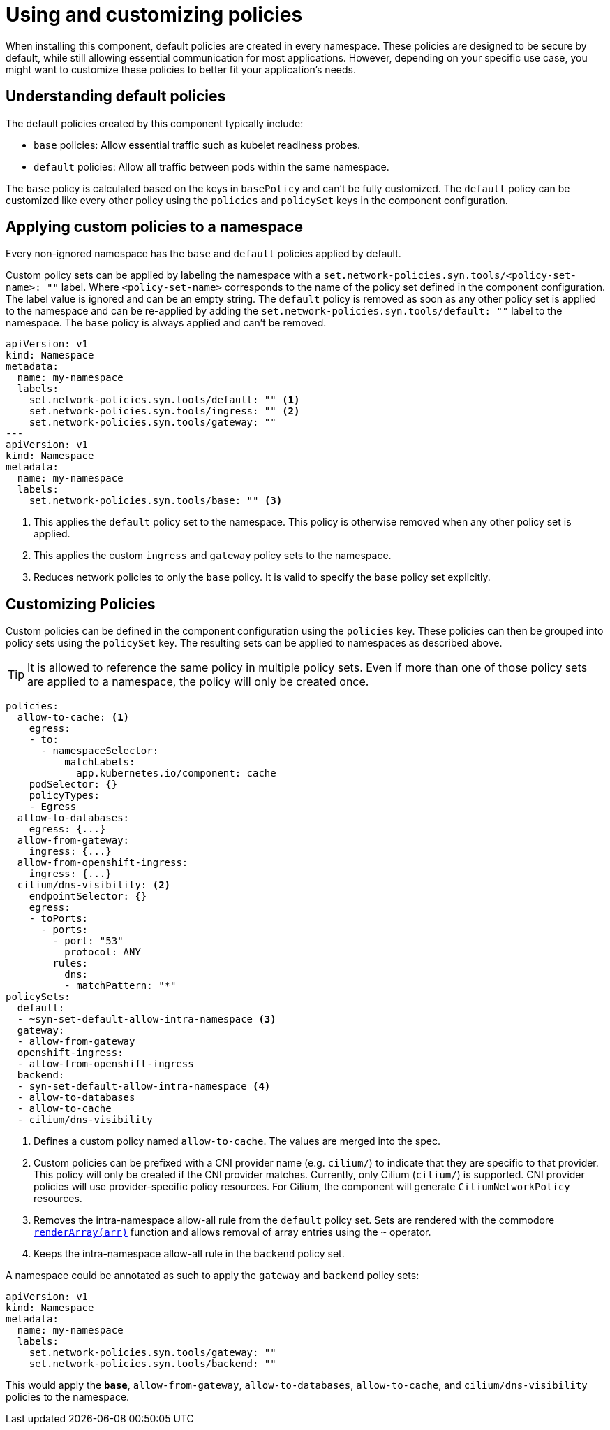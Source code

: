 = Using and customizing policies

When installing this component, default policies are created in every namespace.
These policies are designed to be secure by default, while still allowing essential communication for most applications.
However, depending on your specific use case, you might want to customize these policies to better fit your application's needs.

== Understanding default policies

The default policies created by this component typically include:

* `base` policies: Allow essential traffic such as kubelet readiness probes.
* `default` policies: Allow all traffic between pods within the same namespace.

The `base` policy is calculated based on the keys in `basePolicy` and can't be fully customized.
The `default` policy can be customized like every other policy using the `policies` and `policySet` keys in the component configuration.

== Applying custom policies to a namespace

Every non-ignored namespace has the `base` and `default` policies applied by default.

Custom policy sets can be applied by labeling the namespace with a `set.network-policies.syn.tools/<policy-set-name>: ""` label.
Where `<policy-set-name>` corresponds to the name of the policy set defined in the component configuration.
The label value is ignored and can be an empty string.
The `default` policy is removed as soon as any other policy set is applied to the namespace and can be re-applied by adding the `set.network-policies.syn.tools/default: ""` label to the namespace.
The `base` policy is always applied and can't be removed.

[source,yaml]
----
apiVersion: v1
kind: Namespace
metadata:
  name: my-namespace
  labels:
    set.network-policies.syn.tools/default: "" <1>
    set.network-policies.syn.tools/ingress: "" <2>
    set.network-policies.syn.tools/gateway: ""
---
apiVersion: v1
kind: Namespace
metadata:
  name: my-namespace
  labels:
    set.network-policies.syn.tools/base: "" <3>
----
<1> This applies the `default` policy set to the namespace.
This policy is otherwise removed when any other policy set is applied.
<2> This applies the custom `ingress` and `gateway` policy sets to the namespace.
<3> Reduces network policies to only the `base` policy.
It is valid to specify the `base` policy set explicitly.

== Customizing Policies

Custom policies can be defined in the component configuration using the `policies` key.
These policies can then be grouped into policy sets using the `policySet` key.
The resulting sets can be applied to namespaces as described above.

[TIP]
====
It is allowed to reference the same policy in multiple policy sets.
Even if more than one of those policy sets are applied to a namespace, the policy will only be created once.
====

[source,yaml]
----
policies:
  allow-to-cache: <1>
    egress:
    - to:
      - namespaceSelector:
          matchLabels:
            app.kubernetes.io/component: cache
    podSelector: {}
    policyTypes:
    - Egress
  allow-to-databases:
    egress: {...}
  allow-from-gateway:
    ingress: {...}
  allow-from-openshift-ingress:
    ingress: {...}
  cilium/dns-visibility: <2>
    endpointSelector: {}
    egress:
    - toPorts:
      - ports:
        - port: "53"
          protocol: ANY
        rules:
          dns:
          - matchPattern: "*"
policySets:
  default:
  - ~syn-set-default-allow-intra-namespace <3>
  gateway:
  - allow-from-gateway
  openshift-ingress:
  - allow-from-openshift-ingress
  backend:
  - syn-set-default-allow-intra-namespace <4>
  - allow-to-databases
  - allow-to-cache
  - cilium/dns-visibility
----
<1> Defines a custom policy named `allow-to-cache`.
The values are merged into the spec.
<2> Custom policies can be prefixed with a CNI provider name (e.g. `cilium/`) to indicate that they are specific to that provider.
This policy will only be created if the CNI provider matches.
Currently, only Cilium (`cilium/`) is supported.
CNI provider policies will use provider-specific policy resources.
For Cilium, the component will generate `CiliumNetworkPolicy` resources.
<3> Removes the intra-namespace allow-all rule from the `default` policy set.
Sets are rendered with the commodore https://syn.tools/commodore/reference/commodore-libjsonnet.html#_renderarrayarr[`renderArray(arr)`] function and allows removal of array entries using the `~` operator.
<4> Keeps the intra-namespace allow-all rule in the `backend` policy set.

A namespace could be annotated as such to apply the `gateway` and `backend` policy sets:

[source,yaml]
----
apiVersion: v1
kind: Namespace
metadata:
  name: my-namespace
  labels:
    set.network-policies.syn.tools/gateway: ""
    set.network-policies.syn.tools/backend: ""
----
This would apply the `*base*`, `allow-from-gateway`, `allow-to-databases`, `allow-to-cache`, and `cilium/dns-visibility` policies to the namespace.

